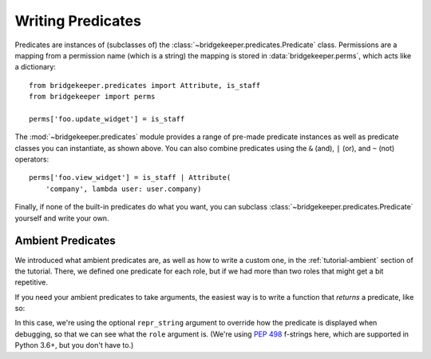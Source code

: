 Writing Predicates
==================

Predicates are instances of (subclasses of) the :class:`~bridgekeeper.predicates.Predicate` class. Permissions are a mapping from a permission name (which is a string) the mapping is stored in :data:`bridgekeeper.perms`, which acts like a dictionary::

    from bridgekeeper.predicates import Attribute, is_staff
    from bridgekeeper import perms

    perms['foo.update_widget'] = is_staff

The :mod:`~bridgekeeper.predicates` module provides a range of pre-made predicate instances as well as predicate classes you can instantiate, as shown above. You can also combine predicates using the ``&`` (and), ``|`` (or), and ``~`` (not) operators::

    perms['foo.view_widget'] = is_staff | Attribute(
        'company', lambda user: user.company)

Finally, if none of the built-in predicates do what you want, you can subclass :class:`~bridgekeeper.predicates.Predicate` yourself and write your own.


Ambient Predicates
------------------

We introduced what ambient predicates are, as well as how to write a custom one, in the :ref:`tutorial-ambient` section of the tutorial. There, we defined one predicate for each role, but if we had more than two roles that might get a bit repetitive.

If you need your ambient predicates to take arguments, the easiest way is to write a function that *returns* a predicate, like so:

.. code-block:: python
    :caption: shrubberies/predicates.py

    from bridgekeeper.predicates import ambient

    def has_role(role):

        def checker(user):
            return user.profile.role == role

        return ambient(checker, repr_string=f"has_role({role!r})")

In this case, we're using the optional ``repr_string`` argument to override how the predicate is displayed when debugging, so that we can see what the ``role`` argument is. (We're using `PEP 498`_ f-strings here, which are supported in Python 3.6+, but you don't have to.)

.. _PEP 498: https://www.python.org/dev/peps/pep-0498/
